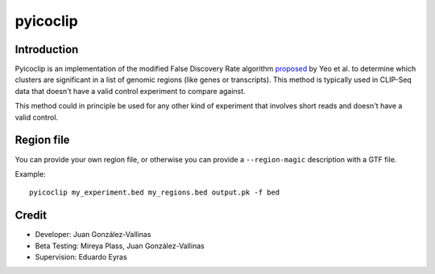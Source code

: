 pyicoclip
=========

Introduction
-------------

Pyicoclip is an implementation of the modified False Discovery Rate algorithm proposed_ by Yeo et al. to determine which clusters are significant in a list of genomic regions (like genes or transcripts). This method is typically used in CLIP-Seq data that doesn't have a valid control experiment to compare against. 

.. _proposed: http://www.nature.com/nsmb/journal/v16/n2/full/nsmb.1545.html

This method could in principle be used for any other kind of experiment that involves short reads and doesn't have a valid control.

Region file
-------------

You can provide your own region file, or otherwise you can provide a ``--region-magic`` description with a GTF file.



Example::

    pyicoclip my_experiment.bed my_regions.bed output.pk -f bed

Credit
------

* Developer: Juan González-Vallinas
* Beta Testing: Mireya Plass, Juan González-Vallinas
* Supervision: Eduardo Eyras

